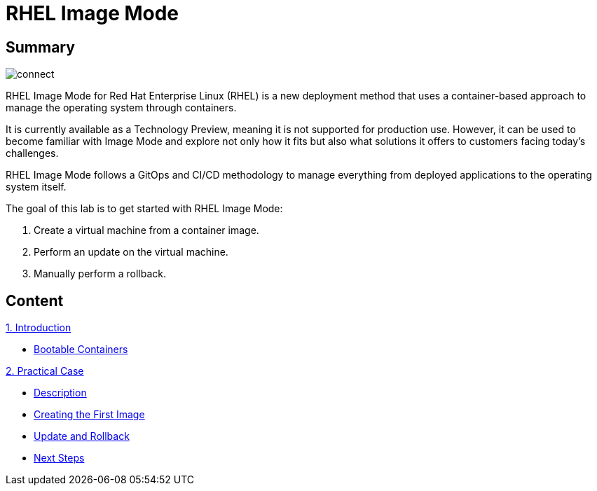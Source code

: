 = RHEL Image Mode
:page-layout: home
:!sectids:

[.text-center.strong]
== Summary

image::connect.png[]

RHEL Image Mode for Red Hat Enterprise Linux (RHEL) is a new deployment method that uses a container-based approach to manage the operating system through containers.

It is currently available as a Technology Preview, meaning it is not supported for production use. However, it can be used to become familiar with Image Mode and explore not only how it fits but also what solutions it offers to customers facing today's challenges.

RHEL Image Mode follows a GitOps and CI/CD methodology to manage everything from deployed applications to the operating system itself.

The goal of this lab is to get started with RHEL Image Mode:

1. Create a virtual machine from a container image.
2. Perform an update on the virtual machine.
3. Manually perform a rollback.

[.tiles.browse]
== Content

[.tile]
.xref:01-introduccion.adoc[1. Introduction]
* xref:01-introduccion.adoc#bootable[Bootable Containers]

[.tile]
.xref:02-caso-practico.adoc[2. Practical Case]
* xref:02-caso-practico.adoc#descripcion[Description]
* xref:02-caso-practico.adoc#crear-images[Creating the First Image]
* xref:02-caso-practico.adoc#update-rollback[Update and Rollback]
* xref:02-caso-practico.adoc#next[Next Steps]

[.tile]
.xref:03-resources.adoc[Resources]
